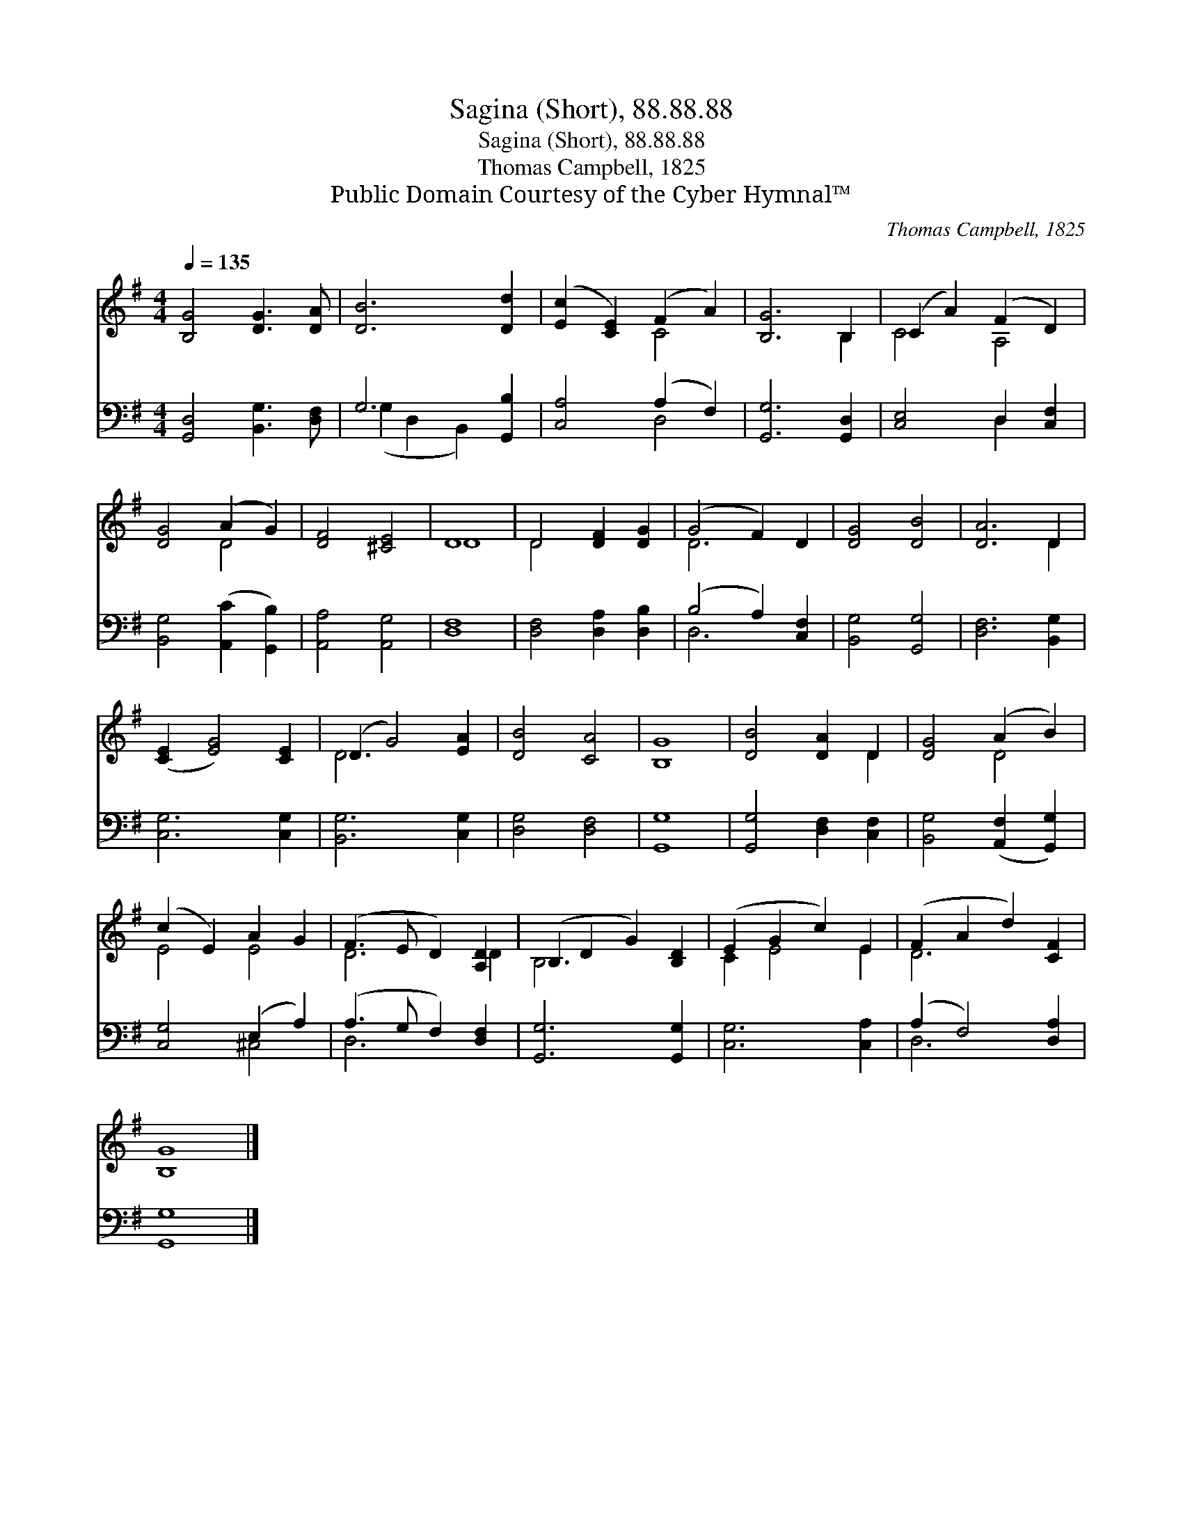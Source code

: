 X:1
T:Sagina (Short), 88.88.88
T:Sagina (Short), 88.88.88
T:Thomas Campbell, 1825
T:Public Domain Courtesy of the Cyber Hymnal™
C:Thomas Campbell, 1825
Z:Public Domain
Z:Courtesy of the Cyber Hymnal™
%%score ( 1 2 ) ( 3 4 )
L:1/8
Q:1/4=135
M:4/4
K:G
V:1 treble 
V:2 treble 
V:3 bass 
V:4 bass 
V:1
 [B,G]4 [DG]3 [DA] | [DB]6 [Dd]2 | ([Ec]2 [CE]2) (F2 A2) | [B,G]6 B,2 | (C2 A2) (F2 D2) | %5
 [DG]4 (A2 G2) | [DF]4 [^CE]4 | D8 | D4 [DF]2 [DG]2 | (G4 F2) D2 | [DG]4 [DB]4 | [DA]6 D2 | %12
 ([CE]2 [EG]4) [CE]2 | (D2 G4) [EA]2 | [DB]4 [CA]4 | [B,G]8 | [DB]4 [DA]2 D2 | [DG]4 (A2 B2) | %18
 (c2 E2) A2 G2 | (F3 E D2) [A,D]2 | (B,2 D2 G2) [B,D]2 | (E2 G2 c2) E2 | (F2 A2 d2) [CF]2 | %23
 [B,G]8 |] %24
V:2
 x8 | x8 | x4 C4 | x6 B,2 | C4 A,4 | x4 D4 | x8 | D8 | D4 x4 | D6 x2 | x8 | x6 D2 | x8 | D6 x2 | %14
 x8 | x8 | x6 D2 | x4 D4 | E4 E4 | D6 D2 | B,6 x2 | C2 E4 E2 | D6 x2 | x8 |] %24
V:3
 [G,,D,]4 [B,,G,]3 [D,F,] | G,6 [G,,B,]2 | [C,A,]4 (A,2 F,2) | [G,,G,]6 [G,,D,]2 | %4
 [C,E,]4 D,2 [C,F,]2 | [B,,G,]4 ([A,,C]2 [G,,B,]2) | [A,,A,]4 [A,,G,]4 | [D,F,]8 | %8
 [D,F,]4 [D,A,]2 [D,B,]2 | (B,4 A,2) [C,F,]2 | [B,,G,]4 [G,,G,]4 | [D,F,]6 [B,,G,]2 | %12
 [C,G,]6 [C,G,]2 | [B,,G,]6 [C,G,]2 | [D,G,]4 [D,F,]4 | [G,,G,]8 | [G,,G,]4 [D,F,]2 [C,F,]2 | %17
 [B,,G,]4 ([A,,F,]2 [G,,G,]2) | [C,G,]4 (E,2 A,2) | (A,3 G, F,2) [D,F,]2 | [G,,G,]6 [G,,G,]2 | %21
 [C,G,]6 [C,A,]2 | (A,2 F,4) [D,A,]2 | [G,,G,]8 |] %24
V:4
 x8 | (G,2 D,2 B,,2) x2 | x4 D,4 | x8 | x4 D,2 x2 | x8 | x8 | x8 | x8 | D,6 x2 | x8 | x8 | x8 | %13
 x8 | x8 | x8 | x8 | x8 | x4 ^C,4 | D,6 x2 | x8 | x8 | D,6 x2 | x8 |] %24

